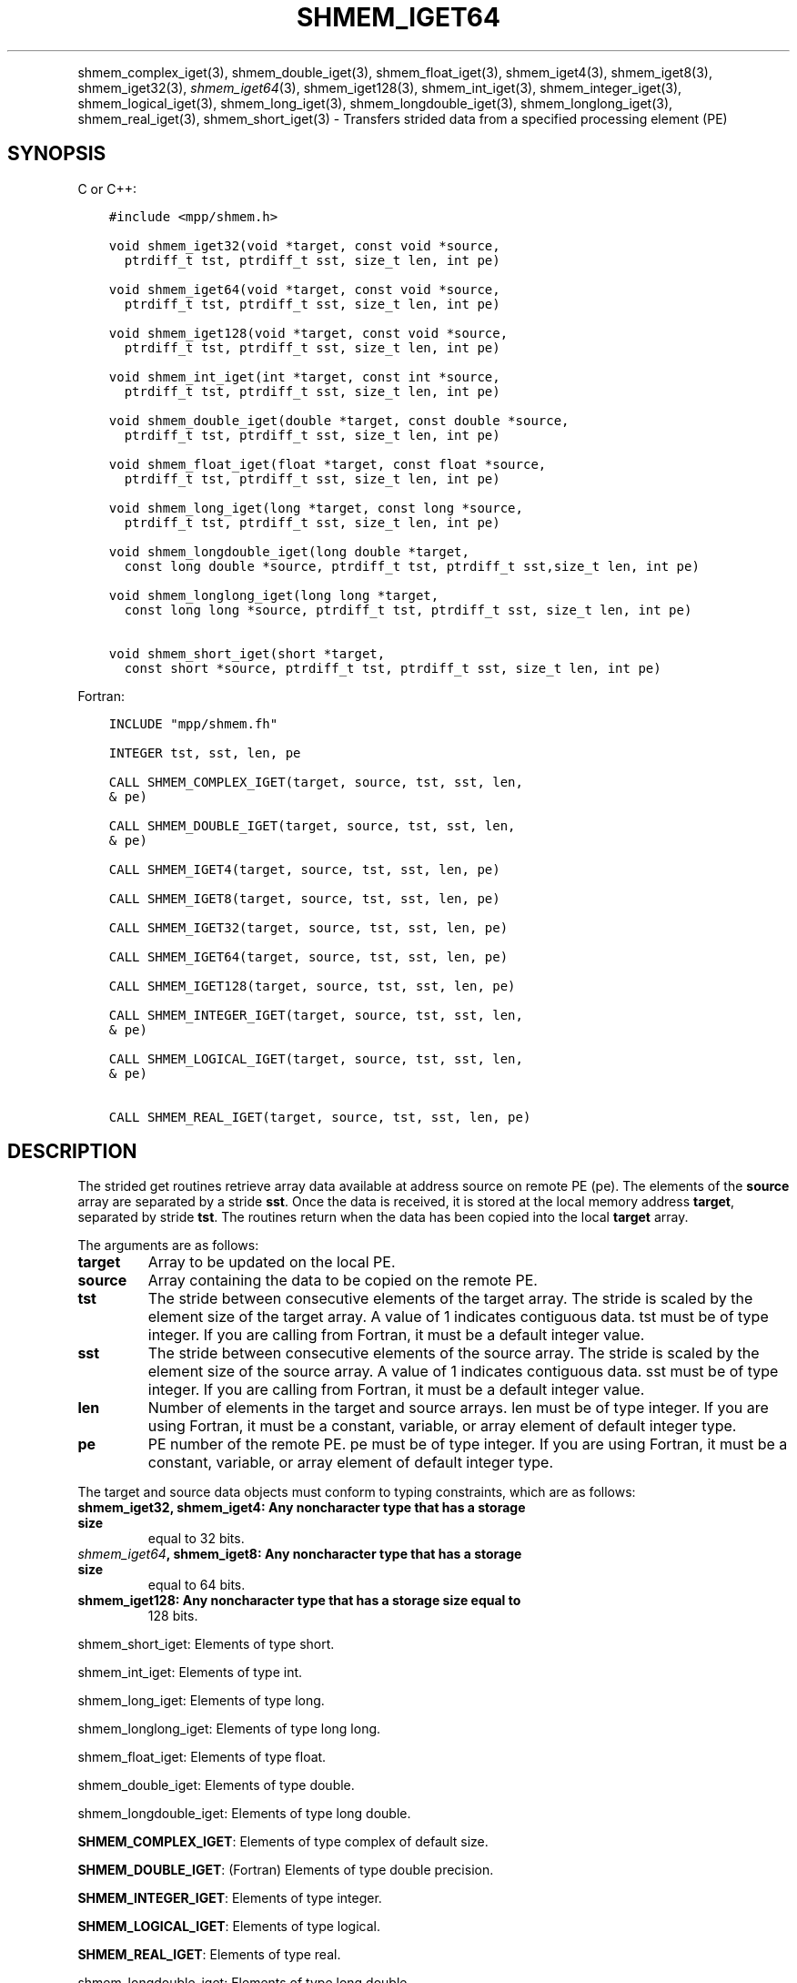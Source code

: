 .\" Man page generated from reStructuredText.
.
.TH "SHMEM_IGET64" "3" "Feb 20, 2022" "" "Open MPI"
.
.nr rst2man-indent-level 0
.
.de1 rstReportMargin
\\$1 \\n[an-margin]
level \\n[rst2man-indent-level]
level margin: \\n[rst2man-indent\\n[rst2man-indent-level]]
-
\\n[rst2man-indent0]
\\n[rst2man-indent1]
\\n[rst2man-indent2]
..
.de1 INDENT
.\" .rstReportMargin pre:
. RS \\$1
. nr rst2man-indent\\n[rst2man-indent-level] \\n[an-margin]
. nr rst2man-indent-level +1
.\" .rstReportMargin post:
..
.de UNINDENT
. RE
.\" indent \\n[an-margin]
.\" old: \\n[rst2man-indent\\n[rst2man-indent-level]]
.nr rst2man-indent-level -1
.\" new: \\n[rst2man-indent\\n[rst2man-indent-level]]
.in \\n[rst2man-indent\\n[rst2man-indent-level]]u
..
.INDENT 0.0
.INDENT 3.5
.UNINDENT
.UNINDENT
.sp
shmem_complex_iget(3), shmem_double_iget(3),
shmem_float_iget(3), shmem_iget4(3), shmem_iget8(3),
shmem_iget32(3), \fI\%shmem_iget64\fP(3), shmem_iget128(3),
shmem_int_iget(3), shmem_integer_iget(3),
shmem_logical_iget(3), shmem_long_iget(3),
shmem_longdouble_iget(3), shmem_longlong_iget(3),
shmem_real_iget(3), shmem_short_iget(3) \- Transfers strided data
from a specified processing element (PE)
.SH SYNOPSIS
.sp
C or C++:
.INDENT 0.0
.INDENT 3.5
.sp
.nf
.ft C
#include <mpp/shmem.h>

void shmem_iget32(void *target, const void *source,
  ptrdiff_t tst, ptrdiff_t sst, size_t len, int pe)

void shmem_iget64(void *target, const void *source,
  ptrdiff_t tst, ptrdiff_t sst, size_t len, int pe)

void shmem_iget128(void *target, const void *source,
  ptrdiff_t tst, ptrdiff_t sst, size_t len, int pe)

void shmem_int_iget(int *target, const int *source,
  ptrdiff_t tst, ptrdiff_t sst, size_t len, int pe)

void shmem_double_iget(double *target, const double *source,
  ptrdiff_t tst, ptrdiff_t sst, size_t len, int pe)

void shmem_float_iget(float *target, const float *source,
  ptrdiff_t tst, ptrdiff_t sst, size_t len, int pe)

void shmem_long_iget(long *target, const long *source,
  ptrdiff_t tst, ptrdiff_t sst, size_t len, int pe)

void shmem_longdouble_iget(long double *target,
  const long double *source, ptrdiff_t tst, ptrdiff_t sst,size_t len, int pe)

void shmem_longlong_iget(long long *target,
  const long long *source, ptrdiff_t tst, ptrdiff_t sst, size_t len, int pe)

void shmem_short_iget(short *target,
  const short *source, ptrdiff_t tst, ptrdiff_t sst, size_t len, int pe)
.ft P
.fi
.UNINDENT
.UNINDENT
.sp
Fortran:
.INDENT 0.0
.INDENT 3.5
.sp
.nf
.ft C
INCLUDE "mpp/shmem.fh"

INTEGER tst, sst, len, pe

CALL SHMEM_COMPLEX_IGET(target, source, tst, sst, len,
& pe)

CALL SHMEM_DOUBLE_IGET(target, source, tst, sst, len,
& pe)

CALL SHMEM_IGET4(target, source, tst, sst, len, pe)

CALL SHMEM_IGET8(target, source, tst, sst, len, pe)

CALL SHMEM_IGET32(target, source, tst, sst, len, pe)

CALL SHMEM_IGET64(target, source, tst, sst, len, pe)

CALL SHMEM_IGET128(target, source, tst, sst, len, pe)

CALL SHMEM_INTEGER_IGET(target, source, tst, sst, len,
& pe)

CALL SHMEM_LOGICAL_IGET(target, source, tst, sst, len,
& pe)

CALL SHMEM_REAL_IGET(target, source, tst, sst, len, pe)
.ft P
.fi
.UNINDENT
.UNINDENT
.SH DESCRIPTION
.sp
The strided get routines retrieve array data available at address source
on remote PE (pe). The elements of the \fBsource\fP array are separated by
a stride \fBsst\fP\&. Once the data is received, it is stored at the local
memory address \fBtarget\fP, separated by stride \fBtst\fP\&. The routines
return when the data has been copied into the local \fBtarget\fP array.
.sp
The arguments are as follows:
.INDENT 0.0
.TP
.B target
Array to be updated on the local PE.
.TP
.B source
Array containing the data to be copied on the remote PE.
.TP
.B tst
The stride between consecutive elements of the target array. The
stride is scaled by the element size of the target array. A value of
1 indicates contiguous data. tst must be of type integer. If you are
calling from Fortran, it must be a default integer value.
.TP
.B sst
The stride between consecutive elements of the source array. The
stride is scaled by the element size of the source array. A value of
1 indicates contiguous data. sst must be of type integer. If you are
calling from Fortran, it must be a default integer value.
.TP
.B len
Number of elements in the target and source arrays. len must be of
type integer. If you are using Fortran, it must be a constant,
variable, or array element of default integer type.
.TP
.B pe
PE number of the remote PE. pe must be of type integer. If you are
using Fortran, it must be a constant, variable, or array element of
default integer type.
.UNINDENT
.sp
The target and source data objects must conform to typing constraints,
which are as follows:
.INDENT 0.0
.TP
.B shmem_iget32, shmem_iget4: Any noncharacter type that has a storage size
equal to 32 bits.
.TP
.B \fI\%shmem_iget64\fP, shmem_iget8: Any noncharacter type that has a storage size
equal to 64 bits.
.TP
.B shmem_iget128: Any noncharacter type that has a storage size equal to
128 bits.
.UNINDENT
.sp
shmem_short_iget: Elements of type short.
.sp
shmem_int_iget: Elements of type int.
.sp
shmem_long_iget: Elements of type long.
.sp
shmem_longlong_iget: Elements of type long long.
.sp
shmem_float_iget: Elements of type float.
.sp
shmem_double_iget: Elements of type double.
.sp
shmem_longdouble_iget: Elements of type long double.
.sp
\fBSHMEM_COMPLEX_IGET\fP: Elements of type complex of default size.
.sp
\fBSHMEM_DOUBLE_IGET\fP: (Fortran) Elements of type double precision.
.sp
\fBSHMEM_INTEGER_IGET\fP: Elements of type integer.
.sp
\fBSHMEM_LOGICAL_IGET\fP: Elements of type logical.
.sp
\fBSHMEM_REAL_IGET\fP: Elements of type real.
.sp
shmem_longdouble_iget: Elements of type long double.
.sp
\fBSHMEM_COMPLEX_IGET\fP: Elements of type complex of default size.
.sp
\fBSHMEM_DOUBLE_IGET\fP: (Fortran) Elements of type double precision.
.sp
\fBSHMEM_INTEGER_IGET\fP: Elements of type integer.
.sp
\fBSHMEM_LOGICAL_IGET\fP: Elements of type logical.
.sp
\fBSHMEM_REAL_IGET\fP: Elements of type real.
.sp
If you are using Fortran, data types must be of default size. For
example, a real variable must be declared as REAL, REAL*4, or
REAL(KIND=4).
.SH NOTES
.sp
See \fIintro_shmem\fP(3) for a definition of the term remotely accessible.
.SH EXAMPLES
.sp
The following simple example uses shmem_logical_iget in a Fortran
program. Compile this example with the \-lsma compiler option.
.INDENT 0.0
.INDENT 3.5
.sp
.nf
.ft C
PROGRAM STRIDELOGICAL
  LOGICAL SOURCE(10), TARGET(5)
  SAVE SOURCE ! SAVE MAKES IT REMOTELY ACCESSIBLE
  DATA SOURCE /.T.,.F.,.T.,.F.,.T.,.F.,.T.,.F.,.T.,.F./
  DATA TARGET / 5*.F. /

  CALL START_PES(2)
  IF (MY_PE() .EQ. 0) THEN
    CALL SHMEM_LOGICAL_IGET(TARGET, SOURCE, 1, 2, 5, 1)
    PRINT*,\(aqTARGET AFTER SHMEM_LOGICAL_IGET:\(aq,TARGET
  ENDIF
  CALL SHMEM_BARRIER_ALL
END
.ft P
.fi
.UNINDENT
.UNINDENT
.sp
\fBSEE ALSO:\fP
.INDENT 0.0
.INDENT 3.5
\fIintro_shmem\fP(3) \fIshmem_get\fP(3) \fIshmem_quiet\fP(3)
.UNINDENT
.UNINDENT
.SH COPYRIGHT
2020, The Open MPI Community
.\" Generated by docutils manpage writer.
.
